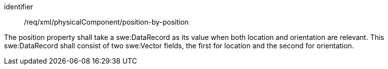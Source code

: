 [requirement,model=ogc]
====   
[%metadata]
identifier:: /req/xml/physicalComponent/position-by-position

The position property shall take a swe:DataRecord as its value when both location and orientation are relevant. This swe:DataRecord shall consist of two swe:Vector fields, the first for location and the second for orientation.
====